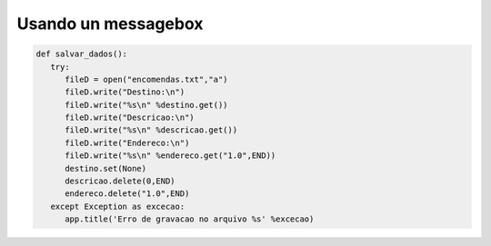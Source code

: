 Usando un messagebox
====================

.. code-block :: python

   def salvar_dados():
      try:
         fileD = open("encomendas.txt","a")
         fileD.write("Destino:\n")
         fileD.write("%s\n" %destino.get())
         fileD.write("Descricao:\n")
         fileD.write("%s\n" %descricao.get())
         fileD.write("Endereco:\n")
         fileD.write("%s\n" %endereco.get("1.0",END))
         destino.set(None)
         descricao.delete(0,END)
         endereco.delete("1.0",END)
      except Exception as excecao:
         app.title('Erro de gravacao no arquivo %s' %excecao)


.. image:: ../img/TWP54_009.jpg
   :height: 8.042cm
   :width: 18.335cm
   :align: center
   :alt: 


.. image:: ../img/TWP54_010.jpg
   :height: 15.573cm
   :width: 13.348cm
   :align: center
   :alt: 

.. poll:: TWP54
   :scale: 4
   :allowcomment:

   En una escala del 1 (a mejorar) al 10 (excelente), 
   ¿como calificaría este cápitulo?